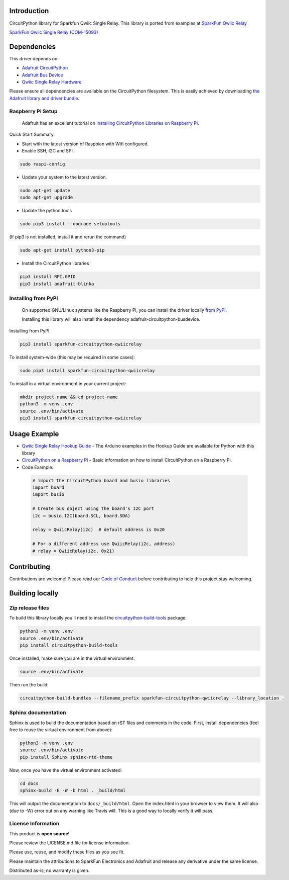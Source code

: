 Introduction
============

.. image:: https://readthedocs.org/projects/sparkfun-circuitpython-qwiicrelay/badge/?version=latest
    :target: https://circuitpython.readthedocs.io/projects/qwiicrelay/en/latest/
    :alt: Documentation Status

.. image:: https://img.shields.io/discord/327254708534116352.svg
    :target: https://discord.gg/nBQh6qu
    :alt: Discord

.. image:: https://travis-ci.org/fourstix/Sparkfun_CircuitPython_QwiicRelay.svg?branch=master
    :target: https://travis-ci.com/fourstix/Sparkfun_CircuitPython_QwiicRelay
    :alt: Build Status

CircuitPython library for Sparkfun Qwiic Single Relay.  This library is ported from examples
at `SparkFun Qwiic Relay <https://github.com/sparkfun/Qwiic_Relay>`_

.. image:: https://cdn.sparkfun.com//assets/parts/1/3/4/5/1/15093-SparkFun_Qwiic_Single_Relay-01.jpg
    :target: https://www.sparkfun.com/products/15093
    :alt: SparkFun Qwiic Single Relay (COM-15093)

`SparkFun Qwiic Single Relay (COM-15093) <https://www.sparkfun.com/products/15093>`_
  


Dependencies
=============
This driver depends on:

* `Adafruit CircuitPython <https://github.com/adafruit/circuitpython>`_
* `Adafruit Bus Device <https://github.com/adafruit/Adafruit_CircuitPython_BusDevice>`_
* `Qwiic Single Relay Hardware <https://github.com/sparkfun/Qwiic_Relay>`_

Please ensure all dependencies are available on the CircuitPython filesystem.
This is easily achieved by downloading
`the Adafruit library and driver bundle <https://github.com/adafruit/Adafruit_CircuitPython_Bundle>`_.

Raspberry Pi Setup
------------------
   Adafruit has an excellent tutorial on `Installing CircuitPython Libraries on Raspberry Pi
   <https://learn.adafruit.com/circuitpython-on-raspberrypi-linux/installing-circuitpython-on-raspberry-pi/>`_.
 
Quick Start Summary:

* Start with the latest version of Raspbian with Wifi configured.

* Enable SSH, I2C and SPI.

.. code-block:: shell

    sudo raspi-config

* Update your system to the latest version.

.. code-block:: shell

    sudo apt-get update
    sudo apt-get upgrade

* Update the python tools

.. code-block:: shell

    sudo pip3 install --upgrade setuptools

(If pip3 is not installed, install it and rerun the command)

.. code-block:: shell

    sudo apt-get install python3-pip

* Install the CircuitPython libraries

.. code-block:: shell

    pip3 install RPI.GPIO
    pip3 install adafruit-blinka

Installing from PyPI
--------------------
   On supported GNU/Linux systems like the Raspberry Pi, you can install the driver locally `from
   PyPI <https://pypi.org/project/sparkfun-circuitpython-qwiicrelay/>`_.

   Installing this library will also install the dependency adafruit-circuitpython-busdevice.

Installing from PyPI

.. code-block:: shell

    pip3 install sparkfun-circuitpython-qwiicrelay

To install system-wide (this may be required in some cases):

.. code-block:: shell

    sudo pip3 install sparkfun-circuitpython-qwiicrelay

To install in a virtual environment in your current project:

.. code-block:: shell

    mkdir project-name && cd project-name
    python3 -m venv .env
    source .env/bin/activate
    pip3 install sparkfun-circuitpython-qwiicrelay

Usage Example
=============
* `Qwiic Single Relay Hookup Guide <https://learn.sparkfun.com/tutorials/qwiic-single-relay-hookup-guide>`_ - The Arduino examples in the Hookup Guide are available for Python with this library
* `CircuitPython on a Raspberry Pi <https://learn.adafruit.com/circuitpython-on-raspberrypi-linux>`_ - Basic information on how to install CircuitPython on a Raspberry Pi.
* Code Example:

 .. code-block:: shell

     # import the CircuitPython board and busio libraries
     import board
     import busio

     # Create bus object using the board's I2C port
     i2c = busio.I2C(board.SCL, board.SDA)

     relay = QwiicRelay(i2c)  # default address is 0x20

     # For a different address use QwiicRelay(i2c, address)
     # relay = QwiicRelay(i2c, 0x21)


Contributing
============

Contributions are welcome! Please read our `Code of Conduct
<https://github.com/fourstix/Sparkfun_CircuitPython_QwiicRelay/blob/master/CODE_OF_CONDUCT.md>`_
before contributing to help this project stay welcoming.

Building locally
================

Zip release files
-----------------

To build this library locally you'll need to install the
`circuitpython-build-tools <https://github.com/adafruit/circuitpython-build-tools>`_ package.

.. code-block:: shell

    python3 -m venv .env
    source .env/bin/activate
    pip install circuitpython-build-tools

Once installed, make sure you are in the virtual environment:

.. code-block:: shell

    source .env/bin/activate

Then run the build:

.. code-block:: shell

    circuitpython-build-bundles --filename_prefix sparkfun-circuitpython-qwiicrelay --library_location .

Sphinx documentation
-----------------------

Sphinx is used to build the documentation based on rST files and comments in the code. First,
install dependencies (feel free to reuse the virtual environment from above):

.. code-block:: shell

    python3 -m venv .env
    source .env/bin/activate
    pip install Sphinx sphinx-rtd-theme

Now, once you have the virtual environment activated:

.. code-block:: shell

    cd docs
    sphinx-build -E -W -b html . _build/html

This will output the documentation to ``docs/_build/html``. Open the index.html in your browser to
view them. It will also (due to -W) error out on any warning like Travis will. This is a good way to
locally verify it will pass.

License Information
-----------------------
This product is **open source**! 

Please review the LICENSE.md file for license information. 

Please use, reuse, and modify these files as you see fit. 

Please maintain the attributions to SparkFun Electronics and Adafruit and release any derivative under the same license.

Distributed as-is; no warranty is given.



